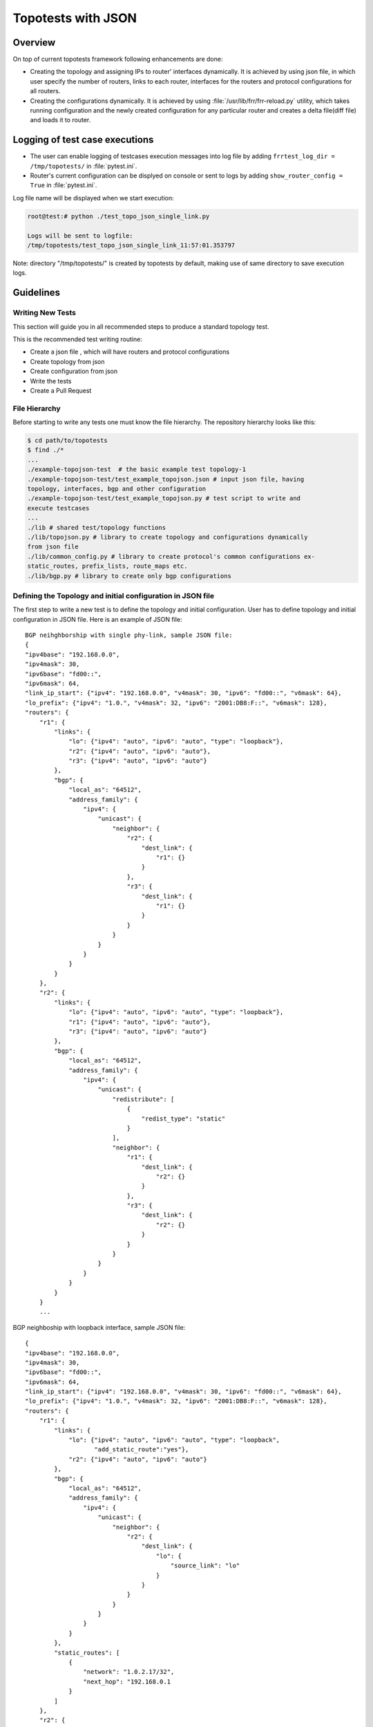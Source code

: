 .. _topotests-json:

Topotests with JSON
===================

Overview
--------

On top of current topotests framework following enhancements are done:


* Creating the topology and assigning IPs to router' interfaces dynamically.
  It is achieved by using json file, in which user specify the number of
  routers, links to each router, interfaces for the routers and protocol
  configurations for all routers.

* Creating the configurations dynamically. It is achieved by using
  :file:`/usr/lib/frr/frr-reload.py` utility, which takes running configuration
  and the newly created configuration for any particular router and creates a
  delta file(diff file) and loads it to  router.


Logging of test case executions
-------------------------------

* The user can enable logging of testcases execution messages into log file by
  adding ``frrtest_log_dir = /tmp/topotests/`` in :file:`pytest.ini`.
* Router's current configuration can be displyed on console or sent to logs by
  adding ``show_router_config = True`` in :file:`pytest.ini`.

Log file name will be displayed when we start execution:

.. code-block:: console

   root@test:# python ./test_topo_json_single_link.py

   Logs will be sent to logfile:
   /tmp/topotests/test_topo_json_single_link_11:57:01.353797

Note: directory "/tmp/topotests/" is created by topotests by default, making
use of same directory to save execution logs.

Guidelines
----------

Writing New Tests
^^^^^^^^^^^^^^^^^

This section will guide you in all recommended steps to produce a standard
topology test.

This is the recommended test writing routine:

* Create a json file , which will have routers and protocol configurations
* Create topology from json
* Create configuration from json
* Write the tests
* Create a Pull Request


File Hierarchy
^^^^^^^^^^^^^^

Before starting to write any tests one must know the file hierarchy. The
repository hierarchy looks like this:

.. code-block:: console

   $ cd path/to/topotests
   $ find ./*
   ...
   ./example-topojson-test  # the basic example test topology-1
   ./example-topojson-test/test_example_topojson.json # input json file, having
   topology, interfaces, bgp and other configuration
   ./example-topojson-test/test_example_topojson.py # test script to write and
   execute testcases
   ...
   ./lib # shared test/topology functions
   ./lib/topojson.py # library to create topology and configurations dynamically
   from json file
   ./lib/common_config.py # library to create protocol's common configurations ex-
   static_routes, prefix_lists, route_maps etc.
   ./lib/bgp.py # library to create only bgp configurations

Defining the Topology and initial configuration in JSON file
^^^^^^^^^^^^^^^^^^^^^^^^^^^^^^^^^^^^^^^^^^^^^^^^^^^^^^^^^^^^

The first step to write a new test is to define the topology and initial
configuration. User has to define topology and initial configuration in JSON
file. Here is an example of JSON file::

   BGP neihghborship with single phy-link, sample JSON file:
   {
   "ipv4base": "192.168.0.0",
   "ipv4mask": 30,
   "ipv6base": "fd00::",
   "ipv6mask": 64,
   "link_ip_start": {"ipv4": "192.168.0.0", "v4mask": 30, "ipv6": "fd00::", "v6mask": 64},
   "lo_prefix": {"ipv4": "1.0.", "v4mask": 32, "ipv6": "2001:DB8:F::", "v6mask": 128},
   "routers": {
       "r1": {
           "links": {
               "lo": {"ipv4": "auto", "ipv6": "auto", "type": "loopback"},
               "r2": {"ipv4": "auto", "ipv6": "auto"},
               "r3": {"ipv4": "auto", "ipv6": "auto"}
           },
           "bgp": {
               "local_as": "64512",
               "address_family": {
                   "ipv4": {
                       "unicast": {
                           "neighbor": {
                               "r2": {
                                   "dest_link": {
                                       "r1": {}
                                   }
                               },
                               "r3": {
                                   "dest_link": {
                                       "r1": {}
                                   }
                               }
                           }
                       }
                   }
               }
           }
       },
       "r2": {
           "links": {
               "lo": {"ipv4": "auto", "ipv6": "auto", "type": "loopback"},
               "r1": {"ipv4": "auto", "ipv6": "auto"},
               "r3": {"ipv4": "auto", "ipv6": "auto"}
           },
           "bgp": {
               "local_as": "64512",
               "address_family": {
                   "ipv4": {
                       "unicast": {
                           "redistribute": [
                               {
                                   "redist_type": "static"
                               }
                           ],
                           "neighbor": {
                               "r1": {
                                   "dest_link": {
                                       "r2": {}
                                   }
                               },
                               "r3": {
                                   "dest_link": {
                                       "r2": {}
                                   }
                               }
                           }
                       }
                   }
               }
           }
       }
       ...


BGP neighboship with loopback interface, sample JSON file::

   {
   "ipv4base": "192.168.0.0",
   "ipv4mask": 30,
   "ipv6base": "fd00::",
   "ipv6mask": 64,
   "link_ip_start": {"ipv4": "192.168.0.0", "v4mask": 30, "ipv6": "fd00::", "v6mask": 64},
   "lo_prefix": {"ipv4": "1.0.", "v4mask": 32, "ipv6": "2001:DB8:F::", "v6mask": 128},
   "routers": {
       "r1": {
           "links": {
               "lo": {"ipv4": "auto", "ipv6": "auto", "type": "loopback",
                      "add_static_route":"yes"},
               "r2": {"ipv4": "auto", "ipv6": "auto"}
           },
           "bgp": {
               "local_as": "64512",
               "address_family": {
                   "ipv4": {
                       "unicast": {
                           "neighbor": {
                               "r2": {
                                   "dest_link": {
                                       "lo": {
                                           "source_link": "lo"
                                       }
                                   }
                               }
                           }
                       }
                   }
               }
           },
           "static_routes": [
               {
                   "network": "1.0.2.17/32",
                   "next_hop": "192.168.0.1
               }
           ]
       },
       "r2": {
           "links": {
               "lo": {"ipv4": "auto", "ipv6": "auto", "type": "loopback",
                      "add_static_route":"yes"},
               "r1": {"ipv4": "auto", "ipv6": "auto"},
               "r3": {"ipv4": "auto", "ipv6": "auto"}
           },
           "bgp": {
               "local_as": "64512",
               "address_family": {
                   "ipv4": {
                       "unicast": {
                           "redistribute": [
                               {
                                   "redist_type": "static"
                               }
                           ],
                           "neighbor": {
                               "r1": {
                                   "dest_link": {
                                       "lo": {
                                           "source_link": "lo"
                                       }
                                   }
                               },
                               "r3": {
                                   "dest_link": {
                                       "lo": {
                                           "source_link": "lo"
                                       }
                                   }
                               }
                           }
                       }
                   }
               }
           },
           "static_routes": [
               {
                   "network": "192.0.20.1/32",
                   "no_of_ip": 9,
                   "admin_distance": 100,
                   "next_hop": "192.168.0.1",
                   "tag": 4001
               }
           ],
       }
       ...

BGP neighborship with Multiple phy-links, sample JSON file::

   {
   "ipv4base": "192.168.0.0",
   "ipv4mask": 30,
   "ipv6base": "fd00::",
   "ipv6mask": 64,
   "link_ip_start": {"ipv4": "192.168.0.0", "v4mask": 30, "ipv6": "fd00::", "v6mask": 64},
   "lo_prefix": {"ipv4": "1.0.", "v4mask": 32, "ipv6": "2001:DB8:F::", "v6mask": 128},
   "routers": {
       "r1": {
           "links": {
               "lo": {"ipv4": "auto", "ipv6": "auto", "type": "loopback"},
               "r2-link1": {"ipv4": "auto", "ipv6": "auto"},
               "r2-link2": {"ipv4": "auto", "ipv6": "auto"}
           },
           "bgp": {
               "local_as": "64512",
               "address_family": {
                   "ipv4": {
                       "unicast": {
                           "neighbor": {
                               "r2": {
                                   "dest_link": {
                                       "r1-link1": {}
                                   }
                               }
                           }
                       }
                   }
               }
           }
       },
       "r2": {
           "links": {
               "lo": {"ipv4": "auto", "ipv6": "auto", "type": "loopback"},
               "r1-link1": {"ipv4": "auto", "ipv6": "auto"},
               "r1-link2": {"ipv4": "auto", "ipv6": "auto"},
               "r3-link1": {"ipv4": "auto", "ipv6": "auto"},
               "r3-link2": {"ipv4": "auto", "ipv6": "auto"}
           },
           "bgp": {
               "local_as": "64512",
               "address_family": {
                   "ipv4": {
                       "unicast": {
                           "redistribute": [
                               {
                                   "redist_type": "static"
                               }
                           ],
                           "neighbor": {
                               "r1": {
                                   "dest_link": {
                                       "r2-link1": {}
                                   }
                               },
                               "r3": {
                                   "dest_link": {
                                       "r2-link1": {}
                                   }
                               }
                           }
                       }
                   }
               }
           }
       }
       ...


JSON File Explained
"""""""""""""""""""

Mandatory keywords/options in JSON:

* ``ipv4base`` : base ipv4 address to generate ips,  ex - 192.168.0.0
* ``ipv4mask`` : mask for ipv4 address, ex - 30
* ``ipv6base`` : base ipv6 address to generate ips,  ex - fd00:
* ``ipv6mask`` : mask for ipv6 address, ex - 64
* ``link_ip_start`` : physical interface base ipv4 and ipv6 address
* ``lo_prefix`` : loopback interface base ipv4 and ipv6 address
* ``routers``   : user can add number of routers as per topology, router's name
  can be any logical name, ex- r1 or a0.
* ``r1`` : name of the router
* ``lo`` : loopback interface dict, ipv4 and/or ipv6 addresses generated automatically
* ``type`` : type of interface, to identify loopback interface
* ``links`` : physical interfaces dict, ipv4 and/or ipv6 addresses generated
  automatically
* ``r2-link1`` : it will be used when routers have multiple links. 'r2' is router
  name, 'link' is any logical name, '1' is to identify link number,
  router name and link must be seperated by hyphen (``-``), ex- a0-peer1

Optional keywords/options in JSON:

* ``bgp`` : bgp configuration
* ``local_as`` : Local AS number
* ``unicast`` : All SAFI configuration
* ``neighbor``: All neighbor details
* ``dest_link`` : Destination link to which router will connect
* ``router_id`` : bgp router-id
* ``source_link`` : if user wants to establish bgp neighborship with loopback
  interface, add ``source_link``: ``lo``
* ``keepalivetimer`` : Keep alive timer for BGP neighbor
* ``holddowntimer`` : Hold down timer for BGP neighbor
* ``static_routes`` : create static routes for routers
* ``redistribute`` : redistribute static and/or connected routes
* ``prefix_lists`` : create Prefix-lists for routers

Building topology and configurations
""""""""""""""""""""""""""""""""""""

Topology and initial configuration will be created in setup_module(). Following
is the sample code::

   class TemplateTopo(Topo):
       def build(self, *_args, **_opts):
       "Build function"
       tgen = get_topogen(self)

       # Building topology from json file
       build_topo_from_json(tgen, topo)

   def setup_module(mod):
       tgen = Topogen(TemplateTopo, mod.__name__)

       # Starting topology, create tmp files which are loaded to routers
       #  to start deamons and then start routers
       start_topology(tgen)

       # Creating configuration from JSON
       build_config_from_json(tgen, topo)

   def teardown_module(mod):
       tgen = get_topogen()

       # Stop toplogy and Remove tmp files
       stop_topology(tgen)


* Note: Topology will  be created in setup module but routers will not be
  started until we load zebra.conf and bgpd.conf to routers. For all routers
  dirs will be created in /tmp/topotests/<test_folder_name>/<router_name>
  zebra.conf and bgpd.conf empty files will be created and laoded to routers.
  All folder and files are deleted in teardown module..

Creating configuration files
""""""""""""""""""""""""""""

Router's configuration would be saved in config file frr_json.conf. Common
configurations are like, static routes, prefixlists and route maps etc configs,
these configs can be used by any other protocols as it is.
BGP config will be specific to BGP protocol testing.

* JSON file is passed to API build_config_from_json(), which looks for
  configuration tags in JSON file.
* If tag is found in JSON, configuration is created as per input and written
  to file frr_json.conf
* Once JSON parsing is over, frr_json.conf is loaded onto respective router.
  Config loading is done using 'vtysh -f <file>'. Initial config at this point
  is also saved frr_json_initial.conf. This file can be used to reset
  configuration on router, during the course of execution.
* Reset of configuration is done using frr "reload.py" utility, which
  calculates the difference between router's running config and user's config
  and loads delta file to router. API used - reset_config_on_router()

Writing Tests
"""""""""""""

Test topologies should always be bootstrapped from the
example-test/test_example.py, because it contains important boilerplate code
that can't be avoided, like:

imports: os, sys, pytest, topotest/topogen and mininet topology class

The global variable CWD (Current Working directory): which is most likely going
to be used to reference the routers configuration file location

Example:


* The topology class that inherits from Mininet Topo class;

  .. code-block:: python

     class TemplateTopo(Topo):
       def build(self, *_args, **_opts):
         tgen = get_topogen(self)
         # topology build code


* pytest setup_module() and teardown_module() to start the topology:

  .. code-block:: python

     def setup_module(_m):
       tgen = Topogen(TemplateTopo)

       # Starting topology, create tmp files which are loaded to routers
       #  to start deamons and then start routers
       start_topology(tgen, CWD)

     def teardown_module(_m):
       tgen = get_topogen()

       # Stop toplogy and Remove tmp files
       stop_topology(tgen, CWD)


* ``__main__`` initialization code (to support running the script directly)

  .. code-block:: python

     if **name** == '\ **main**\ ':
       sys.exit(pytest.main(["-s"]))

